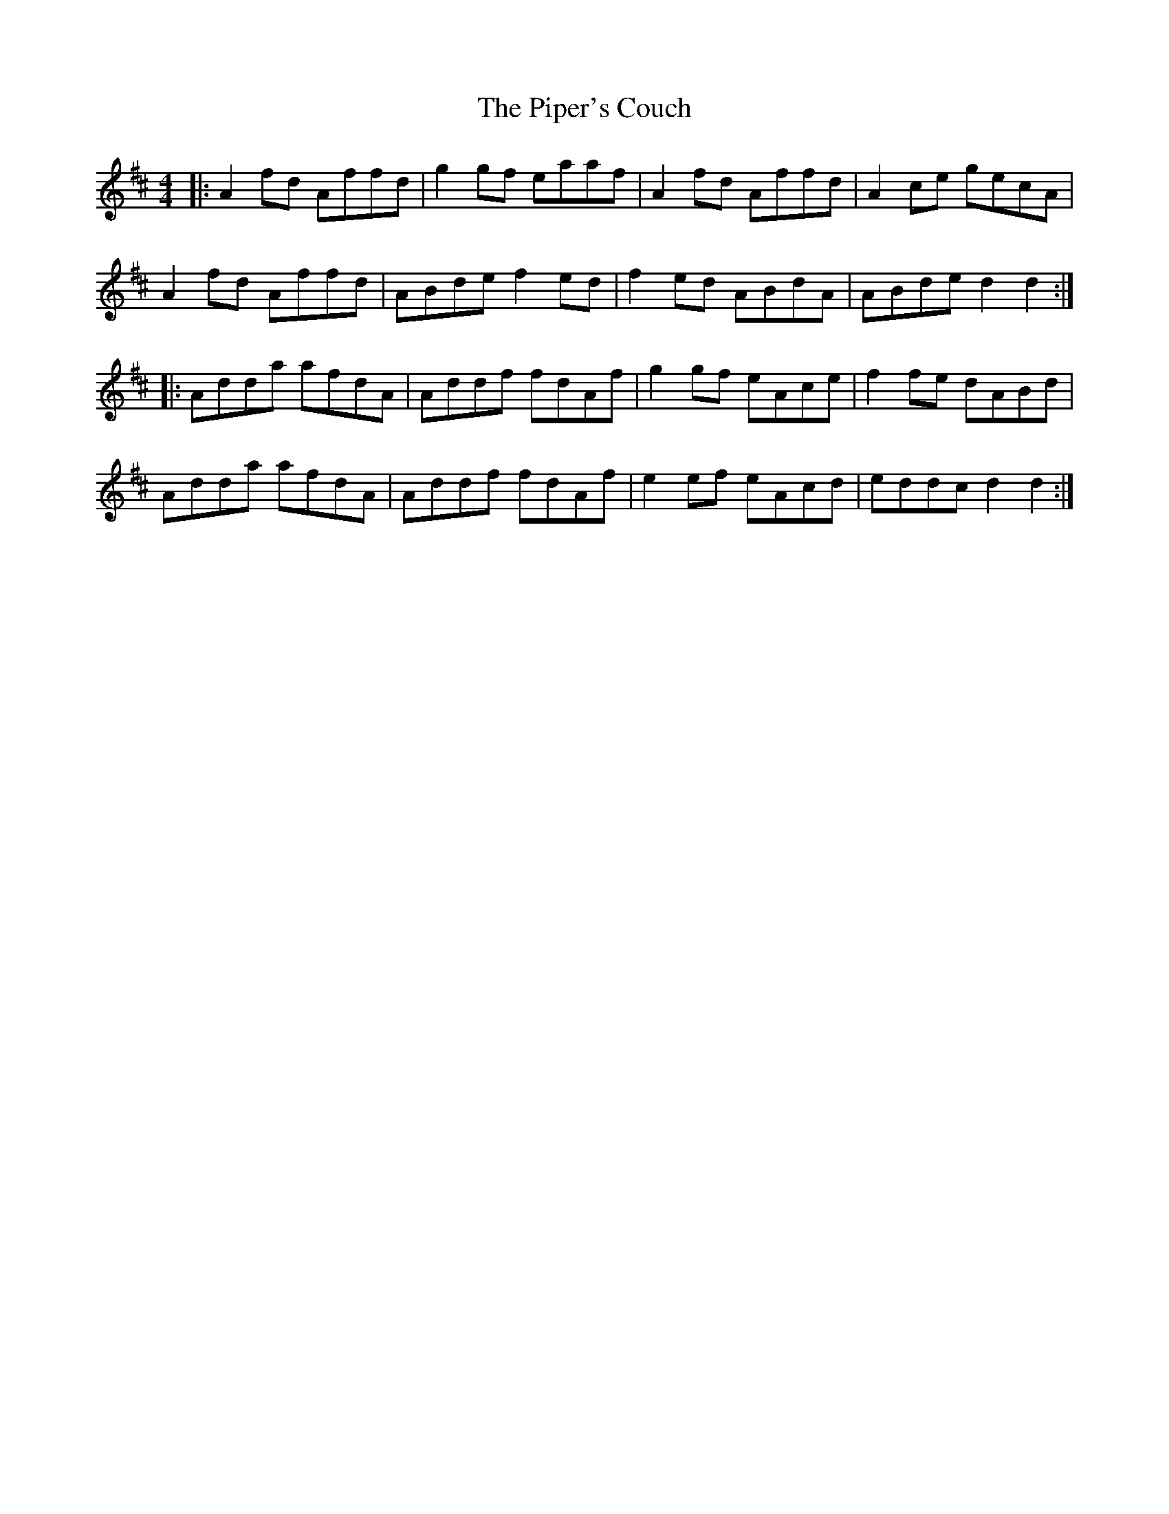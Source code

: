 X: 32404
T: Piper's Couch, The
R: reel
M: 4/4
K: Dmajor
|:A2 fd Affd|g2 gf eaaf|A2 fd Affd|A2 ce gecA|
A2 fd Affd|ABde f2 ed|f2 ed ABdA|ABde d2 d2:|
|:Adda afdA|Addf fdAf|g2 gf eAce|f2 fe dABd|
Adda afdA|Addf fdAf|e2 ef eAcd|eddc d2 d2:|

